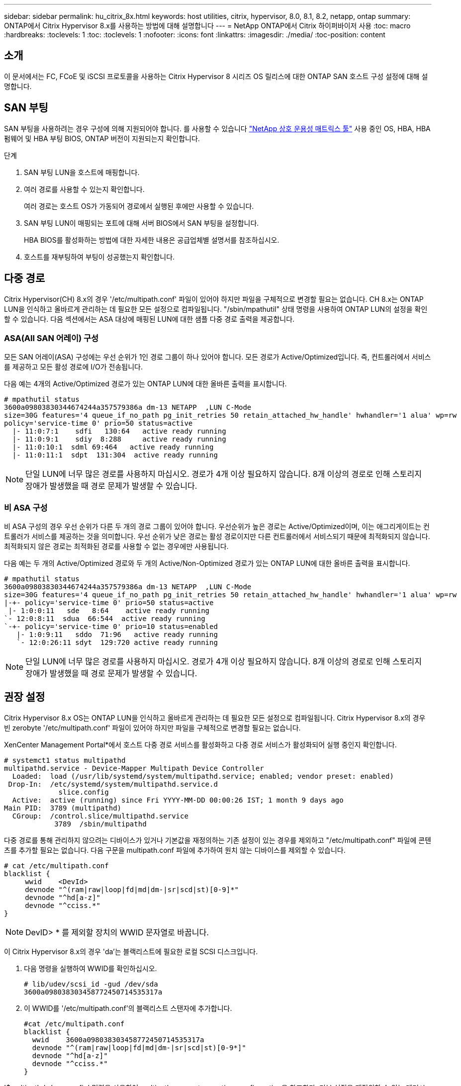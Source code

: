 ---
sidebar: sidebar 
permalink: hu_citrix_8x.html 
keywords: host utilities, citrix, hypervisor, 8.0, 8.1, 8.2, netapp, ontap 
summary: ONTAP에서 Citrix Hypervisor 8.x를 사용하는 방법에 대해 설명합니다 
---
= NetApp ONTAP에서 Citrix 하이퍼바이저 사용
:toc: macro
:hardbreaks:
:toclevels: 1
:toc: 
:toclevels: 1
:nofooter: 
:icons: font
:linkattrs: 
:imagesdir: ./media/
:toc-position: content




== 소개

이 문서에서는 FC, FCoE 및 iSCSI 프로토콜을 사용하는 Citrix Hypervisor 8 시리즈 OS 릴리스에 대한 ONTAP SAN 호스트 구성 설정에 대해 설명합니다.



== SAN 부팅

SAN 부팅을 사용하려는 경우 구성에 의해 지원되어야 합니다. 를 사용할 수 있습니다 link:https://mysupport.netapp.com/matrix/imt.jsp?components=91241;&solution=236&isHWU&src=IMT["NetApp 상호 운용성 매트릭스 툴"^] 사용 중인 OS, HBA, HBA 펌웨어 및 HBA 부팅 BIOS, ONTAP 버전이 지원되는지 확인합니다.

.단계
. SAN 부팅 LUN을 호스트에 매핑합니다.
. 여러 경로를 사용할 수 있는지 확인합니다.
+
여러 경로는 호스트 OS가 가동되어 경로에서 실행된 후에만 사용할 수 있습니다.

. SAN 부팅 LUN이 매핑되는 포트에 대해 서버 BIOS에서 SAN 부팅을 설정합니다.
+
HBA BIOS를 활성화하는 방법에 대한 자세한 내용은 공급업체별 설명서를 참조하십시오.

. 호스트를 재부팅하여 부팅이 성공했는지 확인합니다.




== 다중 경로

Citrix Hypervisor(CH) 8.x의 경우 '/etc/multipath.conf' 파일이 있어야 하지만 파일을 구체적으로 변경할 필요는 없습니다. CH 8.x는 ONTAP LUN을 인식하고 올바르게 관리하는 데 필요한 모든 설정으로 컴파일됩니다. "/sbin/mpathutil" 상태 명령을 사용하여 ONTAP LUN의 설정을 확인할 수 있습니다. 다음 섹션에서는 ASA 대상에 매핑된 LUN에 대한 샘플 다중 경로 출력을 제공합니다.



=== ASA(All SAN 어레이) 구성

모든 SAN 어레이(ASA) 구성에는 우선 순위가 1인 경로 그룹이 하나 있어야 합니다. 모든 경로가 Active/Optimized입니다. 즉, 컨트롤러에서 서비스를 제공하고 모든 활성 경로에 I/O가 전송됩니다.

다음 예는 4개의 Active/Optimized 경로가 있는 ONTAP LUN에 대한 올바른 출력을 표시합니다.

....
# mpathutil status
3600a09803830344674244a357579386a dm-13 NETAPP  ,LUN C-Mode
size=30G features='4 queue_if_no_path pg_init_retries 50 retain_attached_hw_handle' hwhandler='1 alua' wp=rw
policy='service-time 0' prio=50 status=active
  |- 11:0:7:1    sdfi   130:64   active ready running
  |- 11:0:9:1    sdiy  8:288     active ready running
  |- 11:0:10:1  sdml 69:464   active ready running
  |- 11:0:11:1  sdpt  131:304  active ready running
....

NOTE: 단일 LUN에 너무 많은 경로를 사용하지 마십시오. 경로가 4개 이상 필요하지 않습니다. 8개 이상의 경로로 인해 스토리지 장애가 발생했을 때 경로 문제가 발생할 수 있습니다.



=== 비 ASA 구성

비 ASA 구성의 경우 우선 순위가 다른 두 개의 경로 그룹이 있어야 합니다. 우선순위가 높은 경로는 Active/Optimized이며, 이는 애그리게이트는 컨트롤러가 서비스를 제공하는 것을 의미합니다. 우선 순위가 낮은 경로는 활성 경로이지만 다른 컨트롤러에서 서비스되기 때문에 최적화되지 않습니다. 최적화되지 않은 경로는 최적화된 경로를 사용할 수 없는 경우에만 사용됩니다.

다음 예는 두 개의 Active/Optimized 경로와 두 개의 Active/Non-Optimized 경로가 있는 ONTAP LUN에 대한 올바른 출력을 표시합니다.

....
# mpathutil status
3600a09803830344674244a357579386a dm-13 NETAPP  ,LUN C-Mode
size=30G features='4 queue_if_no_path pg_init_retries 50 retain_attached_hw_handle' hwhandler='1 alua' wp=rw
|-+- policy='service-time 0' prio=50 status=active
 |- 1:0:0:11   sde   8:64    active ready running
`- 12:0:8:11  sdua  66:544  active ready running
`-+- policy='service-time 0' prio=10 status=enabled
   |- 1:0:9:11   sddo  71:96   active ready running
   `- 12:0:26:11 sdyt  129:720 active ready running
....

NOTE: 단일 LUN에 너무 많은 경로를 사용하지 마십시오. 경로가 4개 이상 필요하지 않습니다. 8개 이상의 경로로 인해 스토리지 장애가 발생했을 때 경로 문제가 발생할 수 있습니다.



== 권장 설정

Citrix Hypervisor 8.x OS는 ONTAP LUN을 인식하고 올바르게 관리하는 데 필요한 모든 설정으로 컴파일됩니다. Citrix Hypervisor 8.x의 경우 빈 zerobyte '/etc/multipath.conf' 파일이 있어야 하지만 파일을 구체적으로 변경할 필요는 없습니다.

XenCenter Management Portal*에서 호스트 다중 경로 서비스를 활성화하고 다중 경로 서비스가 활성화되어 실행 중인지 확인합니다.

[listing]
----
# systemct1 status multipathd
multipathd.service - Device-Mapper Multipath Device Controller
  Loaded:  load (/usr/lib/systemd/system/multipathd.service; enabled; vendor preset: enabled)
 Drop-In:  /etc/systemd/system/multipathd.service.d
             slice.config
  Active:  active (running) since Fri YYYY-MM-DD 00:00:26 IST; 1 month 9 days ago
Main PID:  3789 (multipathd)
  CGroup:  /control.slice/multipathd.service
            3789  /sbin/multipathd
----
다중 경로를 통해 관리하지 않으려는 디바이스가 있거나 기본값을 재정의하는 기존 설정이 있는 경우를 제외하고 "/etc/multipath.conf" 파일에 콘텐츠를 추가할 필요는 없습니다. 다음 구문을 multipath.conf 파일에 추가하여 원치 않는 디바이스를 제외할 수 있습니다.

[listing]
----
# cat /etc/multipath.conf
blacklist {
     wwid    <DevId>
     devnode "^(ram|raw|loop|fd|md|dm-|sr|scd|st)[0-9]*"
     devnode "^hd[a-z]"
     devnode "^cciss.*"
}
----

NOTE: DevID> * 를 제외할 장치의 WWID 문자열로 바꿉니다.

이 Citrix Hypervisor 8.x의 경우 'da'는 블랙리스트에 필요한 로컬 SCSI 디스크입니다.

. 다음 명령을 실행하여 WWID를 확인하십시오.
+
[listing]
----
# lib/udev/scsi_id -gud /dev/sda
3600a098038303458772450714535317a
----
. 이 WWID를 '/etc/multipath.conf'의 블랙리스트 스탠자에 추가합니다.
+
[listing]
----
#cat /etc/multipath.conf
blacklist {
  wwid    3600a098038303458772450714535317a
  devnode "^(ram|raw|loop|fd|md|dm-|sr|scd|st)[0-9*]"
  devnode "^hd[a-z]"
  devnode "^cciss.*"
}
----


'$multipathd show config' 명령을 사용하여 multipath parameter run time configuration을 참조한다. 기본 설정을 재정의할 수 있는 레거시 설정, 특히 기본 섹션에서 실행 중인 구성을 항상 확인해야 합니다.

다음 표에는 ONTAP LUN에 대한 중요 * multipathd * 매개 변수와 필요한 값이 나와 있습니다. 호스트가 다른 공급업체의 LUN에 접속되어 있고 이러한 매개 변수 중 하나라도 덮어쓴 경우 ONTAP LUN에 특별히 적용되는 * multipath.conf * 에서 나중에 Stanzas를 통해 수정해야 합니다. 그렇지 않으면 ONTAP LUN이 예상대로 작동하지 않을 수 있습니다. 다음 기본값은 NetApp 및/또는 OS 공급업체에 문의하여 영향을 완전히 이해해야 합니다.

[cols="2*"]
|===
| 매개 변수 | 설정 


| "제_영주"를 선택합니다 | 예 


| DEV_Loss_TMO | "무한대" 


| 페일백 | 즉시 


| 빠른 IO_FAIL_TMO | 5 


| 기능 | "3 queue_if_no_path pg_init_retries 50" 


| "flush_on_last_del" | "예" 


| hardware_handler를 선택합니다 | "0" 


| 'path_checker | "tur" 


| path_grouping_policy입니다 | "group_by_prio(그룹 기준/원시)" 


| '경로 선택기' | "서비스 시간 0" 


| polling_interval입니다 | 5 


| 프리오 | "ONTAP" 


| '제품' | LUN. * 


| "Stain_attached_hw_handler"를 선택합니다 | 예 


| 'RR_WEIGHT | "균일" 


| 'user_friendly_names'입니다 | 아니요 


| '더 너더' | 넷엡 
|===
다음 예제에서는 재정의된 기본값을 수정하는 방법을 보여 줍니다. 이 경우 * multipath.conf * 파일은 ONTAP LUN과 호환되지 않는 * path_checker * 및 * detect_prio * 에 대한 값을 정의합니다. 호스트에 연결된 다른 SAN 스토리지 때문에 이러한 매개 변수를 제거할 수 없는 경우 디바이스 스탠자가 있는 ONTAP LUN에 대해 이러한 매개 변수를 특별히 수정할 수 있습니다.

[listing]
----
# cat /etc/multipath.conf
defaults {
  path_checker readsector0
  detect_prio no
}
devices{
        device{
                vendor "NETAPP "
                product "LUN.*"
                path_checker tur
                detect_prio yes
        }
}
----

NOTE: Citrix Hypervisor는 지원되는 구성을 위해 모든 Linux 및 Windows 기반 게스트 VM에 Citrix VM 도구를 사용할 것을 권장합니다.



== 알려진 문제 및 제한 사항

[cols="4*"]
|===
| NetApp 버그 ID | 제목 | 설명 | Citrix Tracker ID입니다 


| link:https://mysupport.netapp.com/NOW/cgi-bin/bol?Type=Detail&Display=1242343["1242343"^] | 스토리지 페일오버 작업 중 QLogic QLE2742 32Gb FC를 사용하는 Citrix Hypervisor 8.0에서 커널 중단 | QLogic QLE2742 32GB HBA를 사용하는 Citrix Hypervisor 8.0 커널(4.19.0+1)에서 스토리지 페일오버 작업 중에 커널 중단이 발생할 수 있습니다. 이 문제는 운영 체제를 재부팅하라는 메시지를 표시하고 응용 프로그램을 중단시킵니다. kdump가 구성된 경우 커널 중단은 /var/crash/ 디렉토리 아래에 vmcore 파일을 생성합니다. vmcore 파일을 사용하여 장애의 원인을 파악할 수 있습니다. 커널이 중단된 후에는 호스트 운영 체제를 재부팅하고 애플리케이션을 다시 시작하여 운영 체제를 복구할 수 있습니다. | link:https://tracker.citrix.com/browse/NETAPP-98["넷엡 - 98"^] 
|===